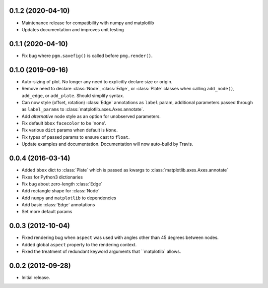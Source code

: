 .. :changelog:

0.1.2 (2020-04-10)
++++++++++++++++++

- Maintenance release for compatibility with numpy and matplotlib
- Updates documentation and improves unit testing


0.1.1 (2020-04-10)
++++++++++++++++++

- Fix bug where ``pgm.savefig()`` is called before ``pmg.render()``.


0.1.0 (2019-09-16)
++++++++++++++++++

- Auto-sizing of plot. No longer any need to explicitly declare size or origin.
- Remove need to declare :class:`Node`, :class:`Edge`, or :class:`Plate` classes when calling
  ``add_node()``, ``add_edge``, or ``add_plate``. Should simplify syntax.
- Can now style (offset, rotation) :class:`Edge` annotations as ``label`` param, additional
  parameters passed through as ``label_params`` to :class:`matplotlib.axes.Axes.annotate`.
- Add `alternative` node style as an option for unobserved parameters.
- Fix default ``bbox`` ``facecolor`` to be 'none'.
- Fix various ``dict`` params when default is ``None``.
- Fix types of passed params to ensure cast to ``float``.
- Update examples and documentation. Documentation will now auto-build by Travis.


0.0.4 (2016-03-14)
++++++++++++++++++

- Added ``bbox`` dict to :class:`Plate` which is passed as kwargs to
  :class:`matplotlib.axes.Axes.annotate`
- Fixes for Python3 dictionaries
- Fix bug about zero-length :class:`Edge`
- Add rectangle shape for :class:`Node`
- Add ``numpy`` and ``matplotlib`` to dependencies
- Add basic :class:`Edge` annotations
- Set more default params


0.0.3 (2012-10-04)
++++++++++++++++++

- Fixed rendering bug when ``aspect`` was used with angles other than 45 degrees between nodes.
- Added global ``aspect`` property to the rendering context.
- Fixed the treatment of redundant keyword arguments that ``matplotlib` allows.


0.0.2 (2012-09-28)
++++++++++++++++++

- Initial release.

